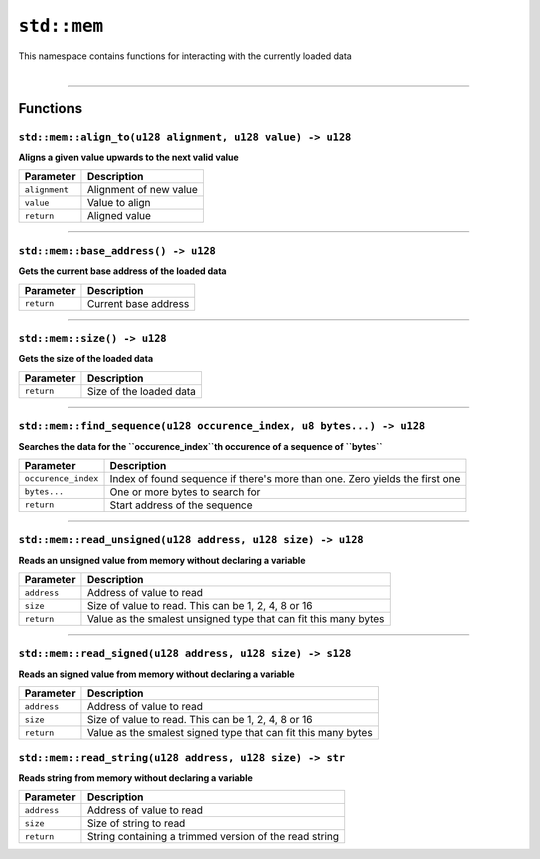 ``std::mem``
============

| This namespace contains functions for interacting with the currently loaded data
|

------------------------

Functions
---------

``std::mem::align_to(u128 alignment, u128 value) -> u128``
^^^^^^^^^^^^^^^^^^^^^^^^^^^^^^^^^^^^^^^^^^^^^^^^^^^^^^^^^^

**Aligns a given value upwards to the next valid value**

.. table::
    :align: left

    ============= ==================================================
    Parameter     Description
    ============= ==================================================
    ``alignment`` Alignment of new value
    ``value``     Value to align
    ``return``    Aligned value
    ============= ==================================================

------------------------

``std::mem::base_address() -> u128``
^^^^^^^^^^^^^^^^^^^^^^^^^^^^^^^^^^^^

**Gets the current base address of the loaded data**


.. table::
    :align: left

    =============== =========================================================================
    Parameter       Description
    =============== =========================================================================
    ``return``      Current base address
    =============== =========================================================================

------------------------

``std::mem::size() -> u128``
^^^^^^^^^^^^^^^^^^^^^^^^^^^^

**Gets the size of the loaded data**


.. table::
    :align: left

    =============== =========================================================================
    Parameter       Description
    =============== =========================================================================
    ``return``      Size of the loaded data
    =============== =========================================================================

------------------------

``std::mem::find_sequence(u128 occurence_index, u8 bytes...) -> u128``
^^^^^^^^^^^^^^^^^^^^^^^^^^^^^^^^^^^^^^^^^^^^^^^^^^^^^^^^^^^^^^^^^^^^^^

**Searches the data for the ``occurence_index``th occurence of a sequence of ``bytes``**


.. table::
    :align: left

    =================== ===========================================================================
    Parameter           Description
    =================== ===========================================================================
    ``occurence_index`` Index of found sequence if there's more than one. Zero yields the first one
    ``bytes...``        One or more bytes to search for
    ``return``          Start address of the sequence
    =================== ===========================================================================

------------------------

``std::mem::read_unsigned(u128 address, u128 size) -> u128``
^^^^^^^^^^^^^^^^^^^^^^^^^^^^^^^^^^^^^^^^^^^^^^^^^^^^^^^^^^^^

**Reads an unsigned value from memory without declaring a variable**


.. table::
    :align: left

    =================== ===========================================================================
    Parameter           Description
    =================== ===========================================================================
    ``address``         Address of value to read
    ``size``            Size of value to read. This can be 1, 2, 4, 8 or 16
    ``return``          Value as the smalest unsigned type that can fit this many bytes
    =================== ===========================================================================

------------------------

``std::mem::read_signed(u128 address, u128 size) -> s128``
^^^^^^^^^^^^^^^^^^^^^^^^^^^^^^^^^^^^^^^^^^^^^^^^^^^^^^^^^^

**Reads an signed value from memory without declaring a variable**


.. table::
    :align: left

    =================== ===========================================================================
    Parameter           Description
    =================== ===========================================================================
    ``address``         Address of value to read
    ``size``            Size of value to read. This can be 1, 2, 4, 8 or 16
    ``return``          Value as the smalest signed type that can fit this many bytes
    =================== ===========================================================================

``std::mem::read_string(u128 address, u128 size) -> str``
^^^^^^^^^^^^^^^^^^^^^^^^^^^^^^^^^^^^^^^^^^^^^^^^^^^^^^^^^

**Reads string from memory without declaring a variable**


.. table::
    :align: left

    =================== ===========================================================================
    Parameter           Description
    =================== ===========================================================================
    ``address``         Address of value to read
    ``size``            Size of string to read
    ``return``          String containing a trimmed version of the read string
    =================== ===========================================================================